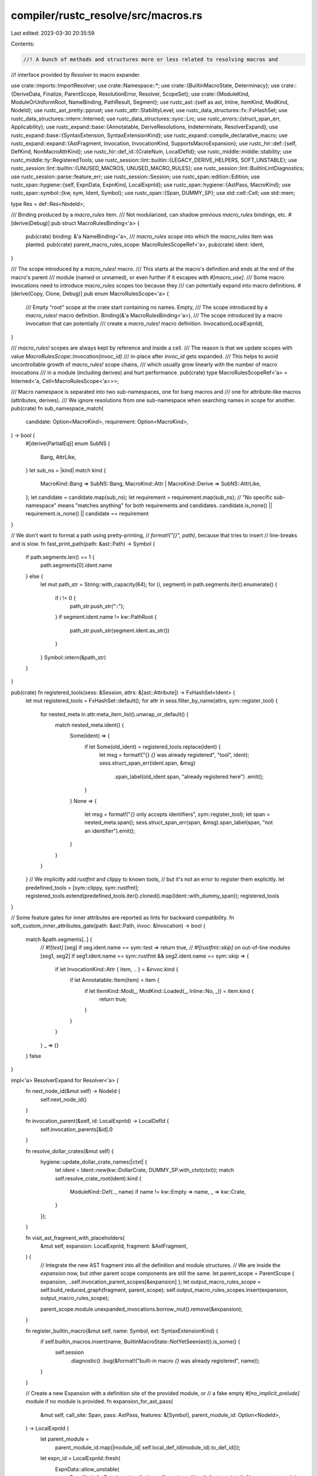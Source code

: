 compiler/rustc_resolve/src/macros.rs
====================================

Last edited: 2023-03-30 20:35:59

Contents:

.. code-block:: rs

    //! A bunch of methods and structures more or less related to resolving macros and
//! interface provided by `Resolver` to macro expander.

use crate::imports::ImportResolver;
use crate::Namespace::*;
use crate::{BuiltinMacroState, Determinacy};
use crate::{DeriveData, Finalize, ParentScope, ResolutionError, Resolver, ScopeSet};
use crate::{ModuleKind, ModuleOrUniformRoot, NameBinding, PathResult, Segment};
use rustc_ast::{self as ast, Inline, ItemKind, ModKind, NodeId};
use rustc_ast_pretty::pprust;
use rustc_attr::StabilityLevel;
use rustc_data_structures::fx::FxHashSet;
use rustc_data_structures::intern::Interned;
use rustc_data_structures::sync::Lrc;
use rustc_errors::{struct_span_err, Applicability};
use rustc_expand::base::{Annotatable, DeriveResolutions, Indeterminate, ResolverExpand};
use rustc_expand::base::{SyntaxExtension, SyntaxExtensionKind};
use rustc_expand::compile_declarative_macro;
use rustc_expand::expand::{AstFragment, Invocation, InvocationKind, SupportsMacroExpansion};
use rustc_hir::def::{self, DefKind, NonMacroAttrKind};
use rustc_hir::def_id::{CrateNum, LocalDefId};
use rustc_middle::middle::stability;
use rustc_middle::ty::RegisteredTools;
use rustc_session::lint::builtin::{LEGACY_DERIVE_HELPERS, SOFT_UNSTABLE};
use rustc_session::lint::builtin::{UNUSED_MACROS, UNUSED_MACRO_RULES};
use rustc_session::lint::BuiltinLintDiagnostics;
use rustc_session::parse::feature_err;
use rustc_session::Session;
use rustc_span::edition::Edition;
use rustc_span::hygiene::{self, ExpnData, ExpnKind, LocalExpnId};
use rustc_span::hygiene::{AstPass, MacroKind};
use rustc_span::symbol::{kw, sym, Ident, Symbol};
use rustc_span::{Span, DUMMY_SP};
use std::cell::Cell;
use std::mem;

type Res = def::Res<NodeId>;

/// Binding produced by a `macro_rules` item.
/// Not modularized, can shadow previous `macro_rules` bindings, etc.
#[derive(Debug)]
pub struct MacroRulesBinding<'a> {
    pub(crate) binding: &'a NameBinding<'a>,
    /// `macro_rules` scope into which the `macro_rules` item was planted.
    pub(crate) parent_macro_rules_scope: MacroRulesScopeRef<'a>,
    pub(crate) ident: Ident,
}

/// The scope introduced by a `macro_rules!` macro.
/// This starts at the macro's definition and ends at the end of the macro's parent
/// module (named or unnamed), or even further if it escapes with `#[macro_use]`.
/// Some macro invocations need to introduce `macro_rules` scopes too because they
/// can potentially expand into macro definitions.
#[derive(Copy, Clone, Debug)]
pub enum MacroRulesScope<'a> {
    /// Empty "root" scope at the crate start containing no names.
    Empty,
    /// The scope introduced by a `macro_rules!` macro definition.
    Binding(&'a MacroRulesBinding<'a>),
    /// The scope introduced by a macro invocation that can potentially
    /// create a `macro_rules!` macro definition.
    Invocation(LocalExpnId),
}

/// `macro_rules!` scopes are always kept by reference and inside a cell.
/// The reason is that we update scopes with value `MacroRulesScope::Invocation(invoc_id)`
/// in-place after `invoc_id` gets expanded.
/// This helps to avoid uncontrollable growth of `macro_rules!` scope chains,
/// which usually grow linearly with the number of macro invocations
/// in a module (including derives) and hurt performance.
pub(crate) type MacroRulesScopeRef<'a> = Interned<'a, Cell<MacroRulesScope<'a>>>;

/// Macro namespace is separated into two sub-namespaces, one for bang macros and
/// one for attribute-like macros (attributes, derives).
/// We ignore resolutions from one sub-namespace when searching names in scope for another.
pub(crate) fn sub_namespace_match(
    candidate: Option<MacroKind>,
    requirement: Option<MacroKind>,
) -> bool {
    #[derive(PartialEq)]
    enum SubNS {
        Bang,
        AttrLike,
    }
    let sub_ns = |kind| match kind {
        MacroKind::Bang => SubNS::Bang,
        MacroKind::Attr | MacroKind::Derive => SubNS::AttrLike,
    };
    let candidate = candidate.map(sub_ns);
    let requirement = requirement.map(sub_ns);
    // "No specific sub-namespace" means "matches anything" for both requirements and candidates.
    candidate.is_none() || requirement.is_none() || candidate == requirement
}

// We don't want to format a path using pretty-printing,
// `format!("{}", path)`, because that tries to insert
// line-breaks and is slow.
fn fast_print_path(path: &ast::Path) -> Symbol {
    if path.segments.len() == 1 {
        path.segments[0].ident.name
    } else {
        let mut path_str = String::with_capacity(64);
        for (i, segment) in path.segments.iter().enumerate() {
            if i != 0 {
                path_str.push_str("::");
            }
            if segment.ident.name != kw::PathRoot {
                path_str.push_str(segment.ident.as_str())
            }
        }
        Symbol::intern(&path_str)
    }
}

pub(crate) fn registered_tools(sess: &Session, attrs: &[ast::Attribute]) -> FxHashSet<Ident> {
    let mut registered_tools = FxHashSet::default();
    for attr in sess.filter_by_name(attrs, sym::register_tool) {
        for nested_meta in attr.meta_item_list().unwrap_or_default() {
            match nested_meta.ident() {
                Some(ident) => {
                    if let Some(old_ident) = registered_tools.replace(ident) {
                        let msg = format!("{} `{}` was already registered", "tool", ident);
                        sess.struct_span_err(ident.span, &msg)
                            .span_label(old_ident.span, "already registered here")
                            .emit();
                    }
                }
                None => {
                    let msg = format!("`{}` only accepts identifiers", sym::register_tool);
                    let span = nested_meta.span();
                    sess.struct_span_err(span, &msg).span_label(span, "not an identifier").emit();
                }
            }
        }
    }
    // We implicitly add `rustfmt` and `clippy` to known tools,
    // but it's not an error to register them explicitly.
    let predefined_tools = [sym::clippy, sym::rustfmt];
    registered_tools.extend(predefined_tools.iter().cloned().map(Ident::with_dummy_span));
    registered_tools
}

// Some feature gates for inner attributes are reported as lints for backward compatibility.
fn soft_custom_inner_attributes_gate(path: &ast::Path, invoc: &Invocation) -> bool {
    match &path.segments[..] {
        // `#![test]`
        [seg] if seg.ident.name == sym::test => return true,
        // `#![rustfmt::skip]` on out-of-line modules
        [seg1, seg2] if seg1.ident.name == sym::rustfmt && seg2.ident.name == sym::skip => {
            if let InvocationKind::Attr { item, .. } = &invoc.kind {
                if let Annotatable::Item(item) = item {
                    if let ItemKind::Mod(_, ModKind::Loaded(_, Inline::No, _)) = item.kind {
                        return true;
                    }
                }
            }
        }
        _ => {}
    }
    false
}

impl<'a> ResolverExpand for Resolver<'a> {
    fn next_node_id(&mut self) -> NodeId {
        self.next_node_id()
    }

    fn invocation_parent(&self, id: LocalExpnId) -> LocalDefId {
        self.invocation_parents[&id].0
    }

    fn resolve_dollar_crates(&mut self) {
        hygiene::update_dollar_crate_names(|ctxt| {
            let ident = Ident::new(kw::DollarCrate, DUMMY_SP.with_ctxt(ctxt));
            match self.resolve_crate_root(ident).kind {
                ModuleKind::Def(.., name) if name != kw::Empty => name,
                _ => kw::Crate,
            }
        });
    }

    fn visit_ast_fragment_with_placeholders(
        &mut self,
        expansion: LocalExpnId,
        fragment: &AstFragment,
    ) {
        // Integrate the new AST fragment into all the definition and module structures.
        // We are inside the `expansion` now, but other parent scope components are still the same.
        let parent_scope = ParentScope { expansion, ..self.invocation_parent_scopes[&expansion] };
        let output_macro_rules_scope = self.build_reduced_graph(fragment, parent_scope);
        self.output_macro_rules_scopes.insert(expansion, output_macro_rules_scope);

        parent_scope.module.unexpanded_invocations.borrow_mut().remove(&expansion);
    }

    fn register_builtin_macro(&mut self, name: Symbol, ext: SyntaxExtensionKind) {
        if self.builtin_macros.insert(name, BuiltinMacroState::NotYetSeen(ext)).is_some() {
            self.session
                .diagnostic()
                .bug(&format!("built-in macro `{}` was already registered", name));
        }
    }

    // Create a new Expansion with a definition site of the provided module, or
    // a fake empty `#[no_implicit_prelude]` module if no module is provided.
    fn expansion_for_ast_pass(
        &mut self,
        call_site: Span,
        pass: AstPass,
        features: &[Symbol],
        parent_module_id: Option<NodeId>,
    ) -> LocalExpnId {
        let parent_module =
            parent_module_id.map(|module_id| self.local_def_id(module_id).to_def_id());
        let expn_id = LocalExpnId::fresh(
            ExpnData::allow_unstable(
                ExpnKind::AstPass(pass),
                call_site,
                self.session.edition(),
                features.into(),
                None,
                parent_module,
            ),
            self.create_stable_hashing_context(),
        );

        let parent_scope =
            parent_module.map_or(self.empty_module, |def_id| self.expect_module(def_id));
        self.ast_transform_scopes.insert(expn_id, parent_scope);

        expn_id
    }

    fn resolve_imports(&mut self) {
        ImportResolver { r: self }.resolve_imports()
    }

    fn resolve_macro_invocation(
        &mut self,
        invoc: &Invocation,
        eager_expansion_root: LocalExpnId,
        force: bool,
    ) -> Result<Lrc<SyntaxExtension>, Indeterminate> {
        let invoc_id = invoc.expansion_data.id;
        let parent_scope = match self.invocation_parent_scopes.get(&invoc_id) {
            Some(parent_scope) => *parent_scope,
            None => {
                // If there's no entry in the table, then we are resolving an eagerly expanded
                // macro, which should inherit its parent scope from its eager expansion root -
                // the macro that requested this eager expansion.
                let parent_scope = *self
                    .invocation_parent_scopes
                    .get(&eager_expansion_root)
                    .expect("non-eager expansion without a parent scope");
                self.invocation_parent_scopes.insert(invoc_id, parent_scope);
                parent_scope
            }
        };

        let (path, kind, inner_attr, derives) = match invoc.kind {
            InvocationKind::Attr { ref attr, ref derives, .. } => (
                &attr.get_normal_item().path,
                MacroKind::Attr,
                attr.style == ast::AttrStyle::Inner,
                self.arenas.alloc_ast_paths(derives),
            ),
            InvocationKind::Bang { ref mac, .. } => (&mac.path, MacroKind::Bang, false, &[][..]),
            InvocationKind::Derive { ref path, .. } => (path, MacroKind::Derive, false, &[][..]),
        };

        // Derives are not included when `invocations` are collected, so we have to add them here.
        let parent_scope = &ParentScope { derives, ..parent_scope };
        let supports_macro_expansion = invoc.fragment_kind.supports_macro_expansion();
        let node_id = invoc.expansion_data.lint_node_id;
        let (ext, res) = self.smart_resolve_macro_path(
            path,
            kind,
            supports_macro_expansion,
            inner_attr,
            parent_scope,
            node_id,
            force,
            soft_custom_inner_attributes_gate(path, invoc),
        )?;

        let span = invoc.span();
        let def_id = res.opt_def_id();
        invoc_id.set_expn_data(
            ext.expn_data(
                parent_scope.expansion,
                span,
                fast_print_path(path),
                def_id,
                def_id.map(|def_id| self.macro_def_scope(def_id).nearest_parent_mod()),
            ),
            self.create_stable_hashing_context(),
        );

        Ok(ext)
    }

    fn record_macro_rule_usage(&mut self, id: NodeId, rule_i: usize) {
        let did = self.local_def_id(id);
        self.unused_macro_rules.remove(&(did, rule_i));
    }

    fn check_unused_macros(&mut self) {
        for (_, &(node_id, ident)) in self.unused_macros.iter() {
            self.lint_buffer.buffer_lint(
                UNUSED_MACROS,
                node_id,
                ident.span,
                &format!("unused macro definition: `{}`", ident.name),
            );
        }
        for (&(def_id, arm_i), &(ident, rule_span)) in self.unused_macro_rules.iter() {
            if self.unused_macros.contains_key(&def_id) {
                // We already lint the entire macro as unused
                continue;
            }
            let node_id = self.def_id_to_node_id[def_id];
            self.lint_buffer.buffer_lint(
                UNUSED_MACRO_RULES,
                node_id,
                rule_span,
                &format!(
                    "{} rule of macro `{}` is never used",
                    crate::diagnostics::ordinalize(arm_i + 1),
                    ident.name
                ),
            );
        }
    }

    fn has_derive_copy(&self, expn_id: LocalExpnId) -> bool {
        self.containers_deriving_copy.contains(&expn_id)
    }

    fn resolve_derives(
        &mut self,
        expn_id: LocalExpnId,
        force: bool,
        derive_paths: &dyn Fn() -> DeriveResolutions,
    ) -> Result<(), Indeterminate> {
        // Block expansion of the container until we resolve all derives in it.
        // This is required for two reasons:
        // - Derive helper attributes are in scope for the item to which the `#[derive]`
        //   is applied, so they have to be produced by the container's expansion rather
        //   than by individual derives.
        // - Derives in the container need to know whether one of them is a built-in `Copy`.
        // Temporarily take the data to avoid borrow checker conflicts.
        let mut derive_data = mem::take(&mut self.derive_data);
        let entry = derive_data.entry(expn_id).or_insert_with(|| DeriveData {
            resolutions: derive_paths(),
            helper_attrs: Vec::new(),
            has_derive_copy: false,
        });
        let parent_scope = self.invocation_parent_scopes[&expn_id];
        for (i, (path, _, opt_ext, _)) in entry.resolutions.iter_mut().enumerate() {
            if opt_ext.is_none() {
                *opt_ext = Some(
                    match self.resolve_macro_path(
                        &path,
                        Some(MacroKind::Derive),
                        &parent_scope,
                        true,
                        force,
                    ) {
                        Ok((Some(ext), _)) => {
                            if !ext.helper_attrs.is_empty() {
                                let last_seg = path.segments.last().unwrap();
                                let span = last_seg.ident.span.normalize_to_macros_2_0();
                                entry.helper_attrs.extend(
                                    ext.helper_attrs
                                        .iter()
                                        .map(|name| (i, Ident::new(*name, span))),
                                );
                            }
                            entry.has_derive_copy |= ext.builtin_name == Some(sym::Copy);
                            ext
                        }
                        Ok(_) | Err(Determinacy::Determined) => self.dummy_ext(MacroKind::Derive),
                        Err(Determinacy::Undetermined) => {
                            assert!(self.derive_data.is_empty());
                            self.derive_data = derive_data;
                            return Err(Indeterminate);
                        }
                    },
                );
            }
        }
        // Sort helpers in a stable way independent from the derive resolution order.
        entry.helper_attrs.sort_by_key(|(i, _)| *i);
        self.helper_attrs
            .insert(expn_id, entry.helper_attrs.iter().map(|(_, ident)| *ident).collect());
        // Mark this derive as having `Copy` either if it has `Copy` itself or if its parent derive
        // has `Copy`, to support cases like `#[derive(Clone, Copy)] #[derive(Debug)]`.
        if entry.has_derive_copy || self.has_derive_copy(parent_scope.expansion) {
            self.containers_deriving_copy.insert(expn_id);
        }
        assert!(self.derive_data.is_empty());
        self.derive_data = derive_data;
        Ok(())
    }

    fn take_derive_resolutions(&mut self, expn_id: LocalExpnId) -> Option<DeriveResolutions> {
        self.derive_data.remove(&expn_id).map(|data| data.resolutions)
    }

    // The function that implements the resolution logic of `#[cfg_accessible(path)]`.
    // Returns true if the path can certainly be resolved in one of three namespaces,
    // returns false if the path certainly cannot be resolved in any of the three namespaces.
    // Returns `Indeterminate` if we cannot give a certain answer yet.
    fn cfg_accessible(
        &mut self,
        expn_id: LocalExpnId,
        path: &ast::Path,
    ) -> Result<bool, Indeterminate> {
        let span = path.span;
        let path = &Segment::from_path(path);
        let parent_scope = self.invocation_parent_scopes[&expn_id];

        let mut indeterminate = false;
        for ns in [TypeNS, ValueNS, MacroNS].iter().copied() {
            match self.maybe_resolve_path(path, Some(ns), &parent_scope) {
                PathResult::Module(ModuleOrUniformRoot::Module(_)) => return Ok(true),
                PathResult::NonModule(partial_res) if partial_res.unresolved_segments() == 0 => {
                    return Ok(true);
                }
                PathResult::NonModule(..) |
                // HACK(Urgau): This shouldn't be necessary
                PathResult::Failed { is_error_from_last_segment: false, .. } => {
                    self.session
                        .struct_span_err(span, "not sure whether the path is accessible or not")
                        .note("the type may have associated items, but we are currently not checking them")
                        .emit();

                    // If we get a partially resolved NonModule in one namespace, we should get the
                    // same result in any other namespaces, so we can return early.
                    return Ok(false);
                }
                PathResult::Indeterminate => indeterminate = true,
                // We can only be sure that a path doesn't exist after having tested all the
                // possibilities, only at that time we can return false.
                PathResult::Failed { .. } => {}
                PathResult::Module(_) => panic!("unexpected path resolution"),
            }
        }

        if indeterminate {
            return Err(Indeterminate);
        }

        Ok(false)
    }

    fn get_proc_macro_quoted_span(&self, krate: CrateNum, id: usize) -> Span {
        self.cstore().get_proc_macro_quoted_span_untracked(krate, id, self.session)
    }

    fn declare_proc_macro(&mut self, id: NodeId) {
        self.proc_macros.push(id)
    }

    fn registered_tools(&self) -> &RegisteredTools {
        &self.registered_tools
    }
}

impl<'a> Resolver<'a> {
    /// Resolve macro path with error reporting and recovery.
    /// Uses dummy syntax extensions for unresolved macros or macros with unexpected resolutions
    /// for better error recovery.
    fn smart_resolve_macro_path(
        &mut self,
        path: &ast::Path,
        kind: MacroKind,
        supports_macro_expansion: SupportsMacroExpansion,
        inner_attr: bool,
        parent_scope: &ParentScope<'a>,
        node_id: NodeId,
        force: bool,
        soft_custom_inner_attributes_gate: bool,
    ) -> Result<(Lrc<SyntaxExtension>, Res), Indeterminate> {
        let (ext, res) = match self.resolve_macro_path(path, Some(kind), parent_scope, true, force)
        {
            Ok((Some(ext), res)) => (ext, res),
            Ok((None, res)) => (self.dummy_ext(kind), res),
            Err(Determinacy::Determined) => (self.dummy_ext(kind), Res::Err),
            Err(Determinacy::Undetermined) => return Err(Indeterminate),
        };

        // Report errors for the resolved macro.
        for segment in &path.segments {
            if let Some(args) = &segment.args {
                self.session.span_err(args.span(), "generic arguments in macro path");
            }
            if kind == MacroKind::Attr && segment.ident.as_str().starts_with("rustc") {
                self.session.span_err(
                    segment.ident.span,
                    "attributes starting with `rustc` are reserved for use by the `rustc` compiler",
                );
            }
        }

        match res {
            Res::Def(DefKind::Macro(_), def_id) => {
                if let Some(def_id) = def_id.as_local() {
                    self.unused_macros.remove(&def_id);
                    if self.proc_macro_stubs.contains(&def_id) {
                        self.session.span_err(
                            path.span,
                            "can't use a procedural macro from the same crate that defines it",
                        );
                    }
                }
            }
            Res::NonMacroAttr(..) | Res::Err => {}
            _ => panic!("expected `DefKind::Macro` or `Res::NonMacroAttr`"),
        };

        self.check_stability_and_deprecation(&ext, path, node_id);

        let unexpected_res = if ext.macro_kind() != kind {
            Some((kind.article(), kind.descr_expected()))
        } else if matches!(res, Res::Def(..)) {
            match supports_macro_expansion {
                SupportsMacroExpansion::No => Some(("a", "non-macro attribute")),
                SupportsMacroExpansion::Yes { supports_inner_attrs } => {
                    if inner_attr && !supports_inner_attrs {
                        Some(("a", "non-macro inner attribute"))
                    } else {
                        None
                    }
                }
            }
        } else {
            None
        };
        if let Some((article, expected)) = unexpected_res {
            let path_str = pprust::path_to_string(path);
            let msg = format!("expected {}, found {} `{}`", expected, res.descr(), path_str);
            self.session
                .struct_span_err(path.span, &msg)
                .span_label(path.span, format!("not {} {}", article, expected))
                .emit();
            return Ok((self.dummy_ext(kind), Res::Err));
        }

        // We are trying to avoid reporting this error if other related errors were reported.
        if res != Res::Err
            && inner_attr
            && !self.session.features_untracked().custom_inner_attributes
        {
            let msg = match res {
                Res::Def(..) => "inner macro attributes are unstable",
                Res::NonMacroAttr(..) => "custom inner attributes are unstable",
                _ => unreachable!(),
            };
            if soft_custom_inner_attributes_gate {
                self.session.parse_sess.buffer_lint(SOFT_UNSTABLE, path.span, node_id, msg);
            } else {
                feature_err(&self.session.parse_sess, sym::custom_inner_attributes, path.span, msg)
                    .emit();
            }
        }

        Ok((ext, res))
    }

    pub fn resolve_macro_path(
        &mut self,
        path: &ast::Path,
        kind: Option<MacroKind>,
        parent_scope: &ParentScope<'a>,
        trace: bool,
        force: bool,
    ) -> Result<(Option<Lrc<SyntaxExtension>>, Res), Determinacy> {
        let path_span = path.span;
        let mut path = Segment::from_path(path);

        // Possibly apply the macro helper hack
        if kind == Some(MacroKind::Bang)
            && path.len() == 1
            && path[0].ident.span.ctxt().outer_expn_data().local_inner_macros
        {
            let root = Ident::new(kw::DollarCrate, path[0].ident.span);
            path.insert(0, Segment::from_ident(root));
        }

        let res = if path.len() > 1 {
            let res = match self.maybe_resolve_path(&path, Some(MacroNS), parent_scope) {
                PathResult::NonModule(path_res) if let Some(res) = path_res.full_res() => Ok(res),
                PathResult::Indeterminate if !force => return Err(Determinacy::Undetermined),
                PathResult::NonModule(..)
                | PathResult::Indeterminate
                | PathResult::Failed { .. } => Err(Determinacy::Determined),
                PathResult::Module(..) => unreachable!(),
            };

            if trace {
                let kind = kind.expect("macro kind must be specified if tracing is enabled");
                self.multi_segment_macro_resolutions.push((
                    path,
                    path_span,
                    kind,
                    *parent_scope,
                    res.ok(),
                ));
            }

            self.prohibit_imported_non_macro_attrs(None, res.ok(), path_span);
            res
        } else {
            let scope_set = kind.map_or(ScopeSet::All(MacroNS, false), ScopeSet::Macro);
            let binding = self.early_resolve_ident_in_lexical_scope(
                path[0].ident,
                scope_set,
                parent_scope,
                None,
                force,
                None,
            );
            if let Err(Determinacy::Undetermined) = binding {
                return Err(Determinacy::Undetermined);
            }

            if trace {
                let kind = kind.expect("macro kind must be specified if tracing is enabled");
                self.single_segment_macro_resolutions.push((
                    path[0].ident,
                    kind,
                    *parent_scope,
                    binding.ok(),
                ));
            }

            let res = binding.map(|binding| binding.res());
            self.prohibit_imported_non_macro_attrs(binding.ok(), res.ok(), path_span);
            res
        };

        res.map(|res| (self.get_macro(res).map(|macro_data| macro_data.ext), res))
    }

    pub(crate) fn finalize_macro_resolutions(&mut self) {
        let check_consistency = |this: &mut Self,
                                 path: &[Segment],
                                 span,
                                 kind: MacroKind,
                                 initial_res: Option<Res>,
                                 res: Res| {
            if let Some(initial_res) = initial_res {
                if res != initial_res {
                    // Make sure compilation does not succeed if preferred macro resolution
                    // has changed after the macro had been expanded. In theory all such
                    // situations should be reported as errors, so this is a bug.
                    this.session.delay_span_bug(span, "inconsistent resolution for a macro");
                }
            } else {
                // It's possible that the macro was unresolved (indeterminate) and silently
                // expanded into a dummy fragment for recovery during expansion.
                // Now, post-expansion, the resolution may succeed, but we can't change the
                // past and need to report an error.
                // However, non-speculative `resolve_path` can successfully return private items
                // even if speculative `resolve_path` returned nothing previously, so we skip this
                // less informative error if the privacy error is reported elsewhere.
                if this.privacy_errors.is_empty() {
                    let msg = format!(
                        "cannot determine resolution for the {} `{}`",
                        kind.descr(),
                        Segment::names_to_string(path)
                    );
                    let msg_note = "import resolution is stuck, try simplifying macro imports";
                    this.session.struct_span_err(span, &msg).note(msg_note).emit();
                }
            }
        };

        let macro_resolutions = mem::take(&mut self.multi_segment_macro_resolutions);
        for (mut path, path_span, kind, parent_scope, initial_res) in macro_resolutions {
            // FIXME: Path resolution will ICE if segment IDs present.
            for seg in &mut path {
                seg.id = None;
            }
            match self.resolve_path(
                &path,
                Some(MacroNS),
                &parent_scope,
                Some(Finalize::new(ast::CRATE_NODE_ID, path_span)),
                None,
            ) {
                PathResult::NonModule(path_res) if let Some(res) = path_res.full_res() => {
                    check_consistency(self, &path, path_span, kind, initial_res, res)
                }
                path_res @ PathResult::NonModule(..) | path_res @ PathResult::Failed { .. } => {
                    let mut suggestion = None;
                    let (span, label) = if let PathResult::Failed { span, label, .. } = path_res {
                        // try to suggest if it's not a macro, maybe a function
                        if let PathResult::NonModule(partial_res) = self.maybe_resolve_path(&path, Some(ValueNS), &parent_scope)
                            && partial_res.unresolved_segments() == 0 {
                            let sm = self.session.source_map();
                            let exclamation_span = sm.next_point(span);
                            suggestion = Some((
                                vec![(exclamation_span, "".to_string())],
                                    format!("{} is not a macro, but a {}, try to remove `!`", Segment::names_to_string(&path), partial_res.base_res().descr()),
                                    Applicability::MaybeIncorrect
                                ));
                        }
                        (span, label)
                    } else {
                        (
                            path_span,
                            format!(
                                "partially resolved path in {} {}",
                                kind.article(),
                                kind.descr()
                            ),
                        )
                    };
                    self.report_error(
                        span,
                        ResolutionError::FailedToResolve { label, suggestion },
                    );
                }
                PathResult::Module(..) | PathResult::Indeterminate => unreachable!(),
            }
        }

        let macro_resolutions = mem::take(&mut self.single_segment_macro_resolutions);
        for (ident, kind, parent_scope, initial_binding) in macro_resolutions {
            match self.early_resolve_ident_in_lexical_scope(
                ident,
                ScopeSet::Macro(kind),
                &parent_scope,
                Some(Finalize::new(ast::CRATE_NODE_ID, ident.span)),
                true,
                None,
            ) {
                Ok(binding) => {
                    let initial_res = initial_binding.map(|initial_binding| {
                        self.record_use(ident, initial_binding, false);
                        initial_binding.res()
                    });
                    let res = binding.res();
                    let seg = Segment::from_ident(ident);
                    check_consistency(self, &[seg], ident.span, kind, initial_res, res);
                    if res == Res::NonMacroAttr(NonMacroAttrKind::DeriveHelperCompat) {
                        let node_id = self
                            .invocation_parents
                            .get(&parent_scope.expansion)
                            .map_or(ast::CRATE_NODE_ID, |id| self.def_id_to_node_id[id.0]);
                        self.lint_buffer.buffer_lint_with_diagnostic(
                            LEGACY_DERIVE_HELPERS,
                            node_id,
                            ident.span,
                            "derive helper attribute is used before it is introduced",
                            BuiltinLintDiagnostics::LegacyDeriveHelpers(binding.span),
                        );
                    }
                }
                Err(..) => {
                    let expected = kind.descr_expected();
                    let msg = format!("cannot find {} `{}` in this scope", expected, ident);
                    let mut err = self.session.struct_span_err(ident.span, &msg);
                    self.unresolved_macro_suggestions(&mut err, kind, &parent_scope, ident);
                    err.emit();
                }
            }
        }

        let builtin_attrs = mem::take(&mut self.builtin_attrs);
        for (ident, parent_scope) in builtin_attrs {
            let _ = self.early_resolve_ident_in_lexical_scope(
                ident,
                ScopeSet::Macro(MacroKind::Attr),
                &parent_scope,
                Some(Finalize::new(ast::CRATE_NODE_ID, ident.span)),
                true,
                None,
            );
        }
    }

    fn check_stability_and_deprecation(
        &mut self,
        ext: &SyntaxExtension,
        path: &ast::Path,
        node_id: NodeId,
    ) {
        let span = path.span;
        if let Some(stability) = &ext.stability {
            if let StabilityLevel::Unstable { reason, issue, is_soft, implied_by } = stability.level
            {
                let feature = stability.feature;

                let is_allowed = |feature| {
                    self.active_features.contains(&feature) || span.allows_unstable(feature)
                };
                let allowed_by_implication =
                    implied_by.map(|feature| is_allowed(feature)).unwrap_or(false);
                if !is_allowed(feature) && !allowed_by_implication {
                    let lint_buffer = &mut self.lint_buffer;
                    let soft_handler =
                        |lint, span, msg: &_| lint_buffer.buffer_lint(lint, node_id, span, msg);
                    stability::report_unstable(
                        self.session,
                        feature,
                        reason.to_opt_reason(),
                        issue,
                        None,
                        is_soft,
                        span,
                        soft_handler,
                    );
                }
            }
        }
        if let Some(depr) = &ext.deprecation {
            let path = pprust::path_to_string(&path);
            let (message, lint) = stability::deprecation_message_and_lint(depr, "macro", &path);
            stability::early_report_deprecation(
                &mut self.lint_buffer,
                &message,
                depr.suggestion,
                lint,
                span,
                node_id,
            );
        }
    }

    fn prohibit_imported_non_macro_attrs(
        &self,
        binding: Option<&'a NameBinding<'a>>,
        res: Option<Res>,
        span: Span,
    ) {
        if let Some(Res::NonMacroAttr(kind)) = res {
            if kind != NonMacroAttrKind::Tool && binding.map_or(true, |b| b.is_import()) {
                let msg =
                    format!("cannot use {} {} through an import", kind.article(), kind.descr());
                let mut err = self.session.struct_span_err(span, &msg);
                if let Some(binding) = binding {
                    err.span_note(binding.span, &format!("the {} imported here", kind.descr()));
                }
                err.emit();
            }
        }
    }

    pub(crate) fn check_reserved_macro_name(&mut self, ident: Ident, res: Res) {
        // Reserve some names that are not quite covered by the general check
        // performed on `Resolver::builtin_attrs`.
        if ident.name == sym::cfg || ident.name == sym::cfg_attr {
            let macro_kind = self.get_macro(res).map(|macro_data| macro_data.ext.macro_kind());
            if macro_kind.is_some() && sub_namespace_match(macro_kind, Some(MacroKind::Attr)) {
                self.session.span_err(
                    ident.span,
                    &format!("name `{}` is reserved in attribute namespace", ident),
                );
            }
        }
    }

    /// Compile the macro into a `SyntaxExtension` and its rule spans.
    ///
    /// Possibly replace its expander to a pre-defined one for built-in macros.
    pub(crate) fn compile_macro(
        &mut self,
        item: &ast::Item,
        edition: Edition,
    ) -> (SyntaxExtension, Vec<(usize, Span)>) {
        let (mut result, mut rule_spans) = compile_declarative_macro(
            &self.session,
            self.session.features_untracked(),
            item,
            edition,
        );

        if let Some(builtin_name) = result.builtin_name {
            // The macro was marked with `#[rustc_builtin_macro]`.
            if let Some(builtin_macro) = self.builtin_macros.get_mut(&builtin_name) {
                // The macro is a built-in, replace its expander function
                // while still taking everything else from the source code.
                // If we already loaded this builtin macro, give a better error message than 'no such builtin macro'.
                match mem::replace(builtin_macro, BuiltinMacroState::AlreadySeen(item.span)) {
                    BuiltinMacroState::NotYetSeen(ext) => {
                        result.kind = ext;
                        rule_spans = Vec::new();
                        if item.id != ast::DUMMY_NODE_ID {
                            self.builtin_macro_kinds
                                .insert(self.local_def_id(item.id), result.macro_kind());
                        }
                    }
                    BuiltinMacroState::AlreadySeen(span) => {
                        struct_span_err!(
                            self.session,
                            item.span,
                            E0773,
                            "attempted to define built-in macro more than once"
                        )
                        .span_note(span, "previously defined here")
                        .emit();
                    }
                }
            } else {
                let msg = format!("cannot find a built-in macro with name `{}`", item.ident);
                self.session.span_err(item.span, &msg);
            }
        }

        (result, rule_spans)
    }
}


